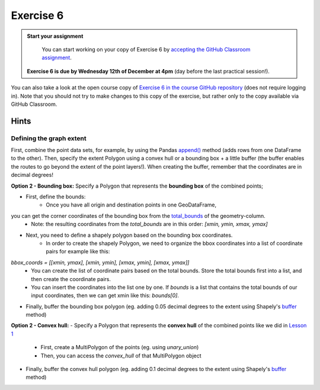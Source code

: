 Exercise 6
==========

.. admonition:: Start your assignment

    You can start working on your copy of Exercise 6 by `accepting the GitHub Classroom assignment <h>`__.

 **Exercise 6 is due by Wednesday 12th of December at 4pm** (day before the last practical session!).

You can also take a look at the open course copy of `Exercise 6 in the course GitHub repository <https://github.com/AutoGIS-2020/Exercise-6>`__ (does not require logging in).
Note that you should not try to make changes to this copy of the exercise, but rather only to the copy available via GitHub Classroom.

Hints
-----

Defining the graph extent
~~~~~~~~~~~~~~~~~~~~~~~~~~~~
First, combine the point data sets, for example, by using the Pandas `append() <https://pandas.pydata.org/pandas-docs/stable/reference/api/pandas.DataFrame.append.html>`__ method (adds rows from one DataFrame to the other).
Then, specify the extent Polygon using a convex hull or a bounding box + a little buffer (the buffer enables the routes to go beyond the extent of the point layers!).
When creating the buffer, remember that the coordinates are in decimal degrees!

**Option 2 - Bounding box:**
Specify a Polygon that represents the **bounding box** of the combined points;

- First, define the bounds:
    - Once you have all origin and destination points in one GeoDataFrame,
you can get the corner coordinates of the bounding box from the `total_bounds <http://geopandas.org/reference.html#geopandas.GeoSeries.total_bounds>`__ of the geometry-column.
    - Note: the resulting coordinates from the `total_bounds` are in this order: `[xmin, ymin, xmax, ymax]`
- Next, you need to define a shapely polygon based on the bounding box coordinates.
    - In order to create the shapely Polygon, we need to organize the bbox coordinates into a list of coordinate pairs for example like this:
`bbox_coords = [[xmin, ymax], [xmin, ymin], [xmax, ymin], [xmax, ymax]]`
    - You can create the list of coordinate pairs based on the total bounds. Store the total bounds first into a list, and then create the coordinate pairs.
    - You can insert the coordinates into the list one by one. If `bounds` is a list that contains the total bounds of our input coordinates, then we can get xmin like this: `bounds[0]`.
- Finally, buffer the bounding box polygon (eg. adding 0.05 decimal degrees to the extent using Shapely's `buffer <https://shapely.readthedocs.io/en/stable/manual.html#object.buffer>`__ method)

**Option 2 - Convex hull:**
- Specify a Polygon that represents the **convex hull** of the combined points like we did in `Lesson 1 <https://automating-gis-processes.github.io/site/notebooks/L1/geometric-objects.html?highlight=convex%20hull#Geometry-collection--objects%E2%80%99-attributes-and-functions>`__
    - First, create a MultiPolygon of the points (eg. using `unary_union`)
    - Then, you can access the `convex_hull` of that MultiPolygon object
- Finally, buffer the convex hull polygon (eg. adding 0.1 decimal degrees to the extent using Shapely's `buffer <https://shapely.readthedocs.io/en/stable/manual.html#object.buffer>`__ method)

